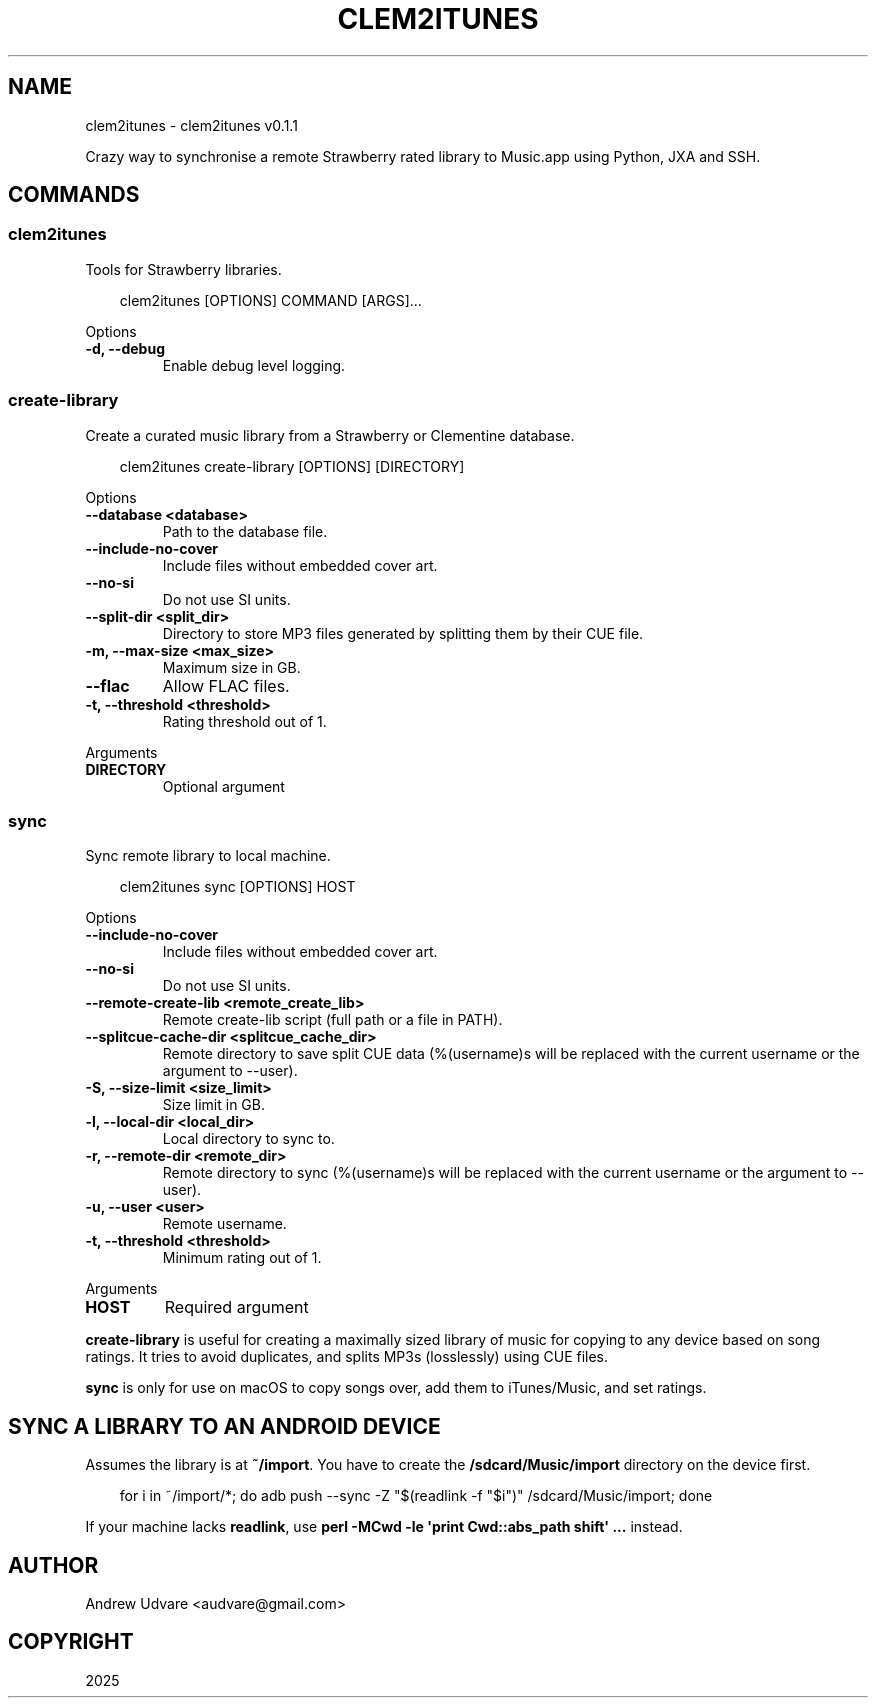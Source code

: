 .\" Man page generated from reStructuredText.
.
.
.nr rst2man-indent-level 0
.
.de1 rstReportMargin
\\$1 \\n[an-margin]
level \\n[rst2man-indent-level]
level margin: \\n[rst2man-indent\\n[rst2man-indent-level]]
-
\\n[rst2man-indent0]
\\n[rst2man-indent1]
\\n[rst2man-indent2]
..
.de1 INDENT
.\" .rstReportMargin pre:
. RS \\$1
. nr rst2man-indent\\n[rst2man-indent-level] \\n[an-margin]
. nr rst2man-indent-level +1
.\" .rstReportMargin post:
..
.de UNINDENT
. RE
.\" indent \\n[an-margin]
.\" old: \\n[rst2man-indent\\n[rst2man-indent-level]]
.nr rst2man-indent-level -1
.\" new: \\n[rst2man-indent\\n[rst2man-indent-level]]
.in \\n[rst2man-indent\\n[rst2man-indent-level]]u
..
.TH "CLEM2ITUNES" "1" "May 24, 2025" "0.1.1" "clem2itunes"
.SH NAME
clem2itunes \- clem2itunes v0.1.1
.sp
Crazy way to synchronise a remote Strawberry rated library to Music.app using Python, JXA and SSH.
.SH COMMANDS
.SS clem2itunes
.sp
Tools for Strawberry libraries.
.INDENT 0.0
.INDENT 3.5
.sp
.EX
clem2itunes [OPTIONS] COMMAND [ARGS]...
.EE
.UNINDENT
.UNINDENT
.sp
Options
.INDENT 0.0
.TP
.B \-d, \-\-debug
Enable debug level logging.
.UNINDENT
.SS create\-library
.sp
Create a curated music library from a Strawberry or Clementine database.
.INDENT 0.0
.INDENT 3.5
.sp
.EX
clem2itunes create\-library [OPTIONS] [DIRECTORY]
.EE
.UNINDENT
.UNINDENT
.sp
Options
.INDENT 0.0
.TP
.B \-\-database <database>
Path to the database file.
.UNINDENT
.INDENT 0.0
.TP
.B \-\-include\-no\-cover
Include files without embedded cover art.
.UNINDENT
.INDENT 0.0
.TP
.B \-\-no\-si
Do not use SI units.
.UNINDENT
.INDENT 0.0
.TP
.B \-\-split\-dir <split_dir>
Directory to store MP3 files generated by splitting them by their CUE file.
.UNINDENT
.INDENT 0.0
.TP
.B \-m, \-\-max\-size <max_size>
Maximum size in GB.
.UNINDENT
.INDENT 0.0
.TP
.B \-\-flac
Allow FLAC files.
.UNINDENT
.INDENT 0.0
.TP
.B \-t, \-\-threshold <threshold>
Rating threshold out of 1.
.UNINDENT
.sp
Arguments
.INDENT 0.0
.TP
.B DIRECTORY
Optional argument
.UNINDENT
.SS sync
.sp
Sync remote library to local machine.
.INDENT 0.0
.INDENT 3.5
.sp
.EX
clem2itunes sync [OPTIONS] HOST
.EE
.UNINDENT
.UNINDENT
.sp
Options
.INDENT 0.0
.TP
.B \-\-include\-no\-cover
Include files without embedded cover art.
.UNINDENT
.INDENT 0.0
.TP
.B \-\-no\-si
Do not use SI units.
.UNINDENT
.INDENT 0.0
.TP
.B \-\-remote\-create\-lib <remote_create_lib>
Remote create\-lib script (full path or a file in PATH).
.UNINDENT
.INDENT 0.0
.TP
.B \-\-splitcue\-cache\-dir <splitcue_cache_dir>
Remote directory to save split CUE data (%(username)s will be replaced with the current username or the argument to \-\-user).
.UNINDENT
.INDENT 0.0
.TP
.B \-S, \-\-size\-limit <size_limit>
Size limit in GB.
.UNINDENT
.INDENT 0.0
.TP
.B \-l, \-\-local\-dir <local_dir>
Local directory to sync to.
.UNINDENT
.INDENT 0.0
.TP
.B \-r, \-\-remote\-dir <remote_dir>
Remote directory to sync (%(username)s will be replaced with the current username or the argument to \-\-user).
.UNINDENT
.INDENT 0.0
.TP
.B \-u, \-\-user <user>
Remote username.
.UNINDENT
.INDENT 0.0
.TP
.B \-t, \-\-threshold <threshold>
Minimum rating out of 1.
.UNINDENT
.sp
Arguments
.INDENT 0.0
.TP
.B HOST
Required argument
.UNINDENT
.sp
\fBcreate\-library\fP is useful for creating a maximally sized library of music for copying to any
device based on song ratings. It tries to avoid duplicates, and splits MP3s (losslessly) using CUE
files.
.sp
\fBsync\fP is only for use on macOS to copy songs over, add them to iTunes/Music, and set ratings.
.SH SYNC A LIBRARY TO AN ANDROID DEVICE
.sp
Assumes the library is at \fB~/import\fP\&. You have to create the \fB/sdcard/Music/import\fP directory on
the device first.
.INDENT 0.0
.INDENT 3.5
.sp
.EX
for i in ~/import/*; do adb push \-\-sync \-Z \(dq$(readlink \-f \(dq$i\(dq)\(dq /sdcard/Music/import; done
.EE
.UNINDENT
.UNINDENT
.sp
If your machine lacks \fBreadlink\fP, use \fBperl \-MCwd \-le \(aqprint Cwd::abs_path shift\(aq ...\fP instead.
.SH AUTHOR
Andrew Udvare <audvare@gmail.com>
.SH COPYRIGHT
2025
.\" Generated by docutils manpage writer.
.
